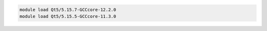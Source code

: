 .. code-block:: console

    module load Qt5/5.15.7-GCCcore-12.2.0
    module load Qt5/5.15.5-GCCcore-11.3.0
